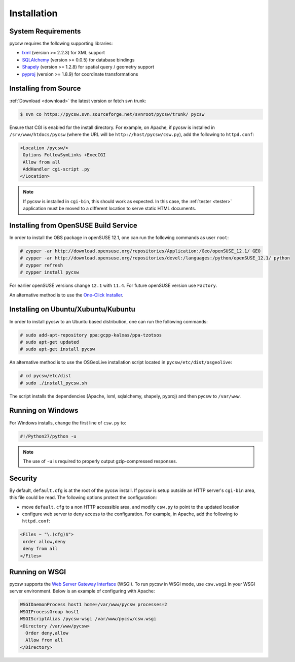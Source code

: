 .. _installation:

Installation
============

System Requirements
-------------------

pycsw requires the following supporting libraries:

- `lxml`_ (version >= 2.2.3) for XML support
- `SQLAlchemy`_ (version >= 0.0.5) for database bindings
- `Shapely`_ (version >= 1.2.8) for spatial query / geometry support
- `pyproj`_ (version >= 1.8.9) for coordinate transformations

Installing from Source
----------------------

:ref:`Download <download>` the latest version or fetch svn trunk:

.. code-block:: bash

  $ svn co https://pycsw.svn.sourceforge.net/svnroot/pycsw/trunk/ pycsw 

Ensure that CGI is enabled for the install directory.  For example, on Apache, if pycsw is installed in ``/srv/www/htdocs/pycsw`` (where the URL will be ``http://host/pycsw/csw.py``), add the following to ``httpd.conf``:

.. code-block:: none

  <Location /pycsw/>
   Options FollowSymLinks +ExecCGI
   Allow from all
   AddHandler cgi-script .py
  </Location>

.. note::
  If pycsw is installed in ``cgi-bin``, this should work as expected.  In this case, the :ref:`tester <tester>` application must be moved to a different location to serve static HTML documents.

.. _opensuse:

Installing from OpenSUSE Build Service
--------------------------------------

In order to install the OBS package in openSUSE 12.1, one can run the following commands as user ``root``:

.. code-block:: bash

  # zypper -ar http://download.opensuse.org/repositories/Application:/Geo/openSUSE_12.1/ GEO
  # zypper -ar http://download.opensuse.org/repositories/devel:/languages:/python/openSUSE_12.1/ python
  # zypper refresh
  # zypper install pycsw

For earlier openSUSE versions change ``12.1`` with ``11.4``. For future openSUSE version use ``Factory``.

An alternative method is to use the `One-Click Installer <http://software.opensuse.org/search?q=pycsw&baseproject=openSUSE%3A12.1&lang=en&include_home=true&exclude_debug=true>`_.

.. _ubuntu:

Installing on Ubuntu/Xubuntu/Kubuntu
------------------------------------

In order to install pycsw to an Ubuntu based distribution, one can run the following commands:

.. code-block:: bash

  # sudo add-apt-repository ppa:gcpp-kalxas/ppa-tzotsos
  # sudo apt-get updated
  # sudo apt-get install pycsw

An alternative method is to use the OSGeoLive installation script located in ``pycsw/etc/dist/osgeolive``:

.. code-block:: bash

  # cd pycsw/etc/dist
  # sudo ./install_pycsw.sh

The script installs the dependencies (Apache, lxml, sqlalchemy, shapely, pyproj) and then pycsw to ``/var/www``. 
  
Running on Windows
------------------

For Windows installs, change the first line of ``csw.py`` to:

.. code-block:: python

  #!/Python27/python -u

.. note::
  The use of ``-u`` is required to properly output gzip-compressed responses.

Security
--------

By default, ``default.cfg`` is at the root of the pycsw install.  If pycsw is setup outside an HTTP server's ``cgi-bin`` area, this file could be read.  The following options protect the configuration:

- move ``default.cfg`` to a non HTTP accessible area, and modify ``csw.py`` to point to the updated location
- configure web server to deny access to the configuration.  For example, in Apache, add the following to ``httpd.conf``:

.. code-block:: none

  <Files ~ "\.(cfg)$">
   order allow,deny
   deny from all
  </Files>


Running on WSGI
---------------

pycsw supports the `Web Server Gateway Interface`_ (WSGI).  To run pycsw in WSGI mode, use ``csw.wsgi`` in your WSGI server environment.  Below is an example of configuring with Apache:

.. code-block:: none

  WSGIDaemonProcess host1 home=/var/www/pycsw processes=2
  WSGIProcessGroup host1
  WSGIScriptAlias /pycsw-wsgi /var/www/pycsw/csw.wsgi
  <Directory /var/www/pycsw>
    Order deny,allow
    Allow from all
  </Directory>

.. _`lxml`: http://lxml.de/
.. _`SQLAlchemy`: http://www.sqlalchemy.org/
.. _`Shapely`: http://toblerity.github.com/shapely/
.. _`pyproj`: http://code.google.com/p/pyproj/
.. _`Web Server Gateway Interface`: http://en.wikipedia.org/wiki/Web_Server_Gateway_Interface
